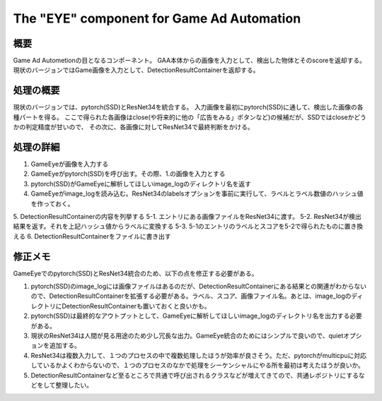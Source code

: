 ===========================================
The "EYE" component for Game Ad Automation
===========================================

概要
=====

Game Ad Autometionの目となるコンポーネント。
GAA本体からの画像を入力として、検出した物体とそのscoreを返却する。
現状のバージョンではGame画像を入力として、DetectionResultContainerを返却する。


処理の概要
=============

現状のバージョンでは、pytorch(SSD)とResNet34を統合する。
入力画像を最初にpytorch(SSD)に通して、検出した画像の各種パートを得る。
ここで得られた各画像はclose(や将来的に他の「広告をみる」ボタンなど)の候補だが、SSDではcloseかどうかの判定精度が甘いので、
その次に、各画像に対してResNet34で最終判断をかける。


処理の詳細
=============

1. GameEyeが画像を入力する
2. GameEyeがpytorch(SSD)を呼び出す。その際、1.の画像を入力とする
3. pytorch(SSD)がGameEyeに解析してほしいimage_logのディレクトリ名を返す
4. GameEyeがimage_logを読み込む。ResNet34のlabelsオプションを事前に実行して、ラベルとラベル数値のハッシュ値を作っておく。
5. DetectionResultContainerの内容を列挙する
5-1. エントリにある画像ファイルをResNet34に渡す。
5-2. ResNet34が検出結果を返す。それを上記ハッシュ値からラベルに変換する
5-3. 5-1のエントリのラベルとスコアを5-2で得られたものに置き換える
6. DetectionResultContainerをファイルに書き出す

修正メモ
=============

GameEyeでのpytorch(SSD)とResNet34統合のため、以下の点を修正する必要がある。

1. pytorch(SSD)のimage_logには画像ファイルはあるのだが、DetectionResultContainerにある結果との関連がわからないので、DetectionResultContainerを拡張する必要がある。ラベル、スコア、画像ファイル名。あとは、image_logのディレクトリにDetectionResultContainerも置いておくと良いかも。

2. pytorch(SSD)は最終的なアウトプットとして、GameEyeに解析してほしいimage_logのディレクトリ名を出力する必要がある。

3. 現状のResNet34は人間が見る用途のため少し冗長な出力。GameEye統合のためにはシンプルで良いので、quietオプションを追加する。

4. ResNet34は複数入力して、１つのプロセスの中で複数処理したほうが効率が良さそう。ただ、pytorchがmulticpuに対応しているかよくわからないので、１つのプロセスのなかで処理をシーケンシャルにやる所を最初は考えたほうが良いか。

5. DetectionResultContainerなど至るところで共通で呼び出されるクラスなどが増えてきてので、共通レポジトリにするなどをして整理したい。
